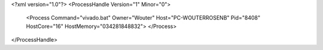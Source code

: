 <?xml version="1.0"?>
<ProcessHandle Version="1" Minor="0">
    <Process Command="vivado.bat" Owner="Wouter" Host="PC-WOUTERROSENB" Pid="8408" HostCore="16" HostMemory="034281848832">
    </Process>
</ProcessHandle>
